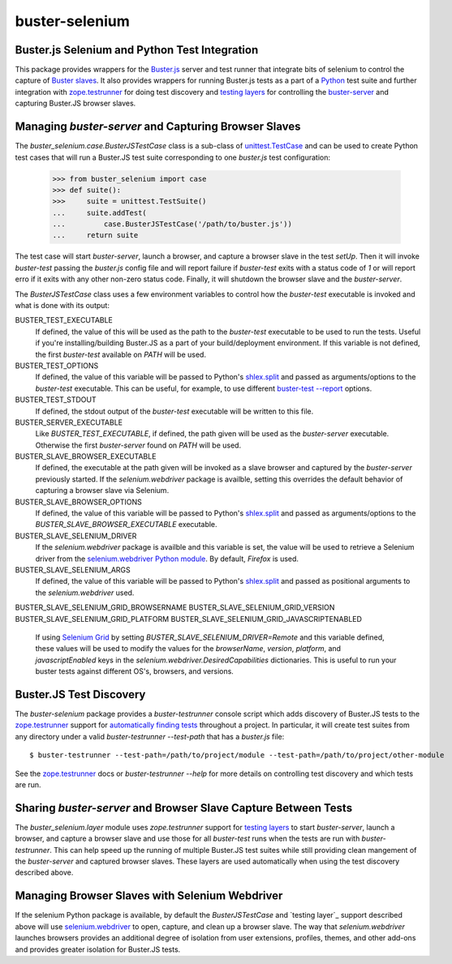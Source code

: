 ==============================================
buster-selenium
==============================================
Buster.js Selenium and Python Test Integration
==============================================

This package provides wrappers for the `Buster.js`_ server and test
runner that integrate bits of selenium to control the capture of
`Buster slaves`_.  It also provides wrappers for running Buster.js
tests as a part of a `Python`_ test suite and further integration with
`zope.testrunner`_ for doing test discovery and `testing layers`_ for
controlling the `buster-server`_ and capturing Buster.JS browser
slaves.

Managing `buster-server` and Capturing Browser Slaves
=====================================================

The `buster_selenium.case.BusterJSTestCase` class is a sub-class of
`unittest.TestCase`_ and can be used to create Python test cases that
will run a Buster.JS test suite corresponding to one `buster.js` test
configuration:

    >>> from buster_selenium import case
    >>> def suite():
    >>>     suite = unittest.TestSuite()
    ...     suite.addTest(
    ...         case.BusterJSTestCase('/path/to/buster.js'))
    ...     return suite

The test case will start `buster-server`, launch a browser, and
capture a browser slave in the test `setUp`.  Then it will invoke
`buster-test` passing the `buster.js` config file and will report
failure if `buster-test` exits with a status code of `1` or will
report erro if it exits with any other non-zero status code.  Finally,
it will shutdown the browser slave and the `buster-server`.

The `BusterJSTestCase` class uses a few environment variables to
control how the `buster-test` executable is invoked and what is done
with its output:

BUSTER_TEST_EXECUTABLE
  If defined, the value of this will be used as the path to the
  `buster-test` executable to be used to run the tests.  Useful if
  you're installing/building Buster.JS as a part of your
  build/deployment environment.  If this variable is not defined, the
  first `buster-test` available on `PATH` will be used.

BUSTER_TEST_OPTIONS
  If defined, the value of this variable will be passed to Python's
  `shlex.split`_ and passed as arguments/options to the `buster-test`
  executable.  This can be useful, for example, to use different
  `buster-test --report`_ options.

BUSTER_TEST_STDOUT
  If defined, the stdout output of the `buster-test` executable will
  be written to this file.

BUSTER_SERVER_EXECUTABLE
  Like `BUSTER_TEST_EXECUTABLE`, if defined, the path given will be
  used as the `buster-server` executable.  Otherwise the first
  `buster-server` found on `PATH` will be used.

BUSTER_SLAVE_BROWSER_EXECUTABLE
  If defined, the executable at the path given will be invoked as a
  slave browser and captured by the `buster-server` previously
  started.  If the `selenium.webdriver` package is availble, setting
  this overrides the default behavior of capturing a browser slave via
  Selenium.

BUSTER_SLAVE_BROWSER_OPTIONS
  If defined, the value of this variable will be passed to Python's
  `shlex.split`_ and passed as arguments/options to the
  `BUSTER_SLAVE_BROWSER_EXECUTABLE` executable.

BUSTER_SLAVE_SELENIUM_DRIVER
  If the `selenium.webdriver` package is availble and this variable is
  set, the value will be used to retrieve a Selenium driver from the
  `selenium.webdriver Python module`_.  By default, `Firefox` is used.

BUSTER_SLAVE_SELENIUM_ARGS
  If defined, the value of this variable will be passed to Python's
  `shlex.split`_ and passed as positional arguments to the
  `selenium.webdriver` used.

BUSTER_SLAVE_SELENIUM_GRID_BROWSERNAME
BUSTER_SLAVE_SELENIUM_GRID_VERSION
BUSTER_SLAVE_SELENIUM_GRID_PLATFORM
BUSTER_SLAVE_SELENIUM_GRID_JAVASCRIPTENABLED
  If using `Selenium Grid`_ by setting
  `BUSTER_SLAVE_SELENIUM_DRIVER=Remote` and this variable defined,
  these values will be used to modify the values for the
  `browserName`, `version`, `platform`, and `javascriptEnabled` keys
  in the `selenium.webdriver.DesiredCapabilities` dictionaries.  This
  is useful to run your buster tests against different OS's, browsers,
  and versions.

Buster.JS Test Discovery
========================

The `buster-selenium` package provides a `buster-testrunner` console
script which adds discovery of Buster.JS tests to the
`zope.testrunner`_ support for `automatically finding tests`_
throughout a project.  In particular, it will create test suites from
any directory under a valid `buster-testrunner --test-path` that has a
`buster.js` file::

    $ buster-testrunner --test-path=/path/to/project/module --test-path=/path/to/project/other-module

See the `zope.testrunner`_ docs or `buster-testrunner --help` for more
details on controlling test discovery and which tests are run.

Sharing `buster-server` and Browser Slave Capture Between Tests
===============================================================

The `buster_selenium.layer` module uses `zope.testrunner` support for
`testing layers`_ to start `buster-server`, launch a browser, and
capture a browser slave and use those for all `buster-test` runs when
the tests are run with `buster-testrunner`.  This can help speed up
the running of multiple Buster.JS test suites while still providing
clean mangement of the `buster-server` and captured browser slaves.
These layers are used automatically when using the test discovery
described above.

Managing Browser Slaves with Selenium Webdriver
===============================================

If the selenium Python package is available, by default the
`BusterJSTestCase` and `testing layer`_ support described above will
use `selenium.webdriver`_ to open, capture, and clean up a browser
slave.  The way that `selenium.webdriver` launches browsers provides
an additional degree of isolation from user extensions, profiles,
themes, and other add-ons and provides greater isolation for Buster.JS
tests.


.. _Buster.js: http://busterjs.org/
.. _Buster slaves: http://busterjs.org/docs/capture-server/
.. _Python: http://python.org
.. _zope.testrunner: http://pypi.python.org/pypi/zope.testrunner
.. _testing layers: http://pypi.python.org/pypi/zope.testrunner#layers
.. _buster-server: http://busterjs.org/docs/server-cli/
.. _unittest.TestCase: http://docs.python.org/library/unittest.html#unittest.TestCase
.. _automatically finding tests: http://pypi.python.org/pypi/zope.testrunner#test-runner
.. _selenium.webdriver: http://seleniumhq.org/docs/03_webdriver.html
.. _shlex.split: http://docs.python.org/library/shlex.html#shlex.split
.. _buster-test --report: http://busterjs.org/docs/test/reporters
.. _selenium.webdriver Python module: http://seleniumhq.org/docs/03_webdriver.html#selenium-webdriver-s-drivers
.. _Selenium Grid: http://selenium-grid.seleniumhq.org/
